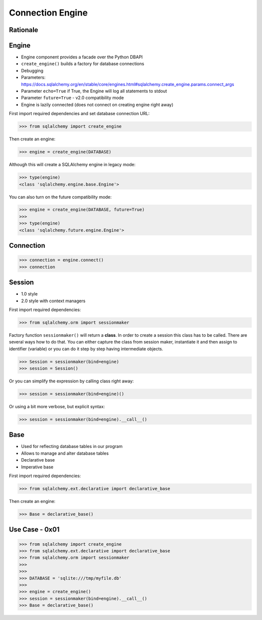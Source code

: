 Connection Engine
=================


Rationale
---------


Engine
------
* Engine component provides a facade over the Python DBAPI
* ``create_engine()`` builds a factory for database connections
* Debugging
* Parameters: https://docs.sqlalchemy.org/en/stable/core/engines.html#sqlalchemy.create_engine.params.connect_args
* Parameter ``echo=True`` if True, the Engine will log all statements to stdout
* Parameter ``future=True`` - v2.0 compatibility mode
* Engine is lazily connected (does not connect on creating engine right away)

First import required dependencies and set database connection URL:

>>> from sqlalchemy import create_engine

Then create an engine:

>>> engine = create_engine(DATABASE)

Although this will create a SQLAlchemy engine in legacy mode:

>>> type(engine)
<class 'sqlalchemy.engine.base.Engine'>

You can also turn on the future compatibility mode:

>>> engine = create_engine(DATABASE, future=True)
>>>
>>> type(engine)
<class 'sqlalchemy.future.engine.Engine'>


Connection
----------
>>> connection = engine.connect()
>>> connection


Session
-------
* 1.0 style
* 2.0 style with context managers

First import required dependencies:

>>> from sqlalchemy.orm import sessionmaker

Factory function ``sessionmaker()`` will return a **class**. In order to create
a session this class has to be called. There are several ways how to do that.
You can either capture the class from session maker, instantiate it and then
assign to identifier (variable) or you can do it step by step having
intermediate objects.

>>> Session = sessionmaker(bind=engine)
>>> session = Session()

Or you can simplify the expression by calling class right away:

>>> session = sessionmaker(bind=engine)()

Or using a bit more verbose, but explicit syntax:

>>> session = sessionmaker(bind=engine).__call__()


Base
----
* Used for reflecting database tables in our program
* Allows to manage and alter database tables
* Declarative base
* Imperative base

First import required dependencies:

>>> from sqlalchemy.ext.declarative import declarative_base

Then create an engine:

>>> Base = declarative_base()


Use Case - 0x01
---------------
>>> from sqlalchemy import create_engine
>>> from sqlalchemy.ext.declarative import declarative_base
>>> from sqlalchemy.orm import sessionmaker
>>>
>>>
>>> DATABASE = 'sqlite:///tmp/myfile.db'
>>>
>>> engine = create_engine()
>>> session = sessionmaker(bind=engine).__call__()
>>> Base = declarative_base()
